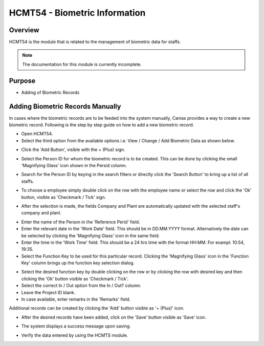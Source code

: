 HCMT54 - Biometric Information
******************************

.. image:: hcmt54.PNG
    :align: center
    :scale: 50%
    :alt: HMCT54 window

Overview
---------
HCMT54 is the module that is related to the management of biometric data for staffs.

.. note:: The documentation for this module is currently incomplete.

Purpose
-------
* Adding of Biometric Records

Adding Biometric Records Manually
---------------------------------
In cases where the biometric records are to be feeded into the system manually, Canias provides a way to create a new biometric record. Following is the step by step guide on how to add a new biometric record.

* Open HCMT54.
* Select the third option from the available options i.e. View / Change / Add Biometric Data as shown below.

.. image:: hcmt54_homeoption3.PNG
	:align: center
	:scale: 80%
	:alt: Date Shortcuts

* Click the 'Add Button', visible with the + (Plus) sign.

.. image:: manbio_add.PNG
	:align: center
	:scale: 80%
	:alt: Date Shortcuts

* Select the Person ID for whom the biometric record is to be created. This can be done by clicking the small 'Magnifying Glass' icon shown in the Persid column.

.. image:: manbio_select.PNG
	:align: center
	:scale: 80%
	:alt: Date Shortcuts

* Search for the Person ID by keying in the search filters or directly click the 'Search Button' to bring up a list of all staffs.

.. image:: manbio_search.PNG
	:align: center
	:scale: 80%
	:alt: Date Shortcuts

* To choose a employee simply double click on the row with the employee name or select the row and click the 'Ok' button, visible as 'Checkmark / Tick' sign.

.. image:: manbio_select2.PNG
	:align: center
	:scale: 80%
	:alt: Date Shortcuts

* After the selection is made, the fields Company and Plant are automatically updated with the selected staff's company and plant.

.. image:: manbio_afterselect.PNG
	:align: center
	:scale: 80%
	:alt: Date Shortcuts

* Enter the name of the Person in the 'Reference Perid' field.
* Enter the relevant date in the 'Work Date' field. This should be in DD.MM.YYYY format. Alternatively the date can be selected by clicking the 'Magnifying Glass' icon in the same field.
* Enter the time in the 'Work Time' field. This should be a 24 hrs time with the format HH:MM. For exampl: 10:54, 19:35.
* Select the Function Key to be used for this particular record. Clicking the 'Magnifying Glass' icon in the 'Function Key' column brings up the function key selection dialog.

.. image:: manbio_function.PNG
	:align: center
	:scale: 80%
	:alt: Date Shortcuts

* Select the desired function key by double clicking on the row or by clicking the row with desired key and then clicking the 'Ok' button visible as 'Checkmark / Tick'.

* Select the correct In / Out option from the In / Out? column.

* Leave the Project ID blank.

* In case available, enter remarks in the 'Remarks' field.

Additional records can be created by clicking the 'Add' button visible as '+ (Plus)' icon.

.. image:: manbio_add2.PNG
	:align: center
	:scale: 80%
	:alt: Date Shortcuts

* After the desired records have been added, click on the 'Save' button visible as 'Save' icon.

.. image:: manbio_save.PNG
	:align: center
	:scale: 80%
	:alt: Date Shortcuts

* The system displays a success message upon saving.

.. image:: manbio_success.PNG
	:align: center
	:scale: 80%
	:alt: Date Shortcuts

* Verify the data entered by using the HCMTS module.

